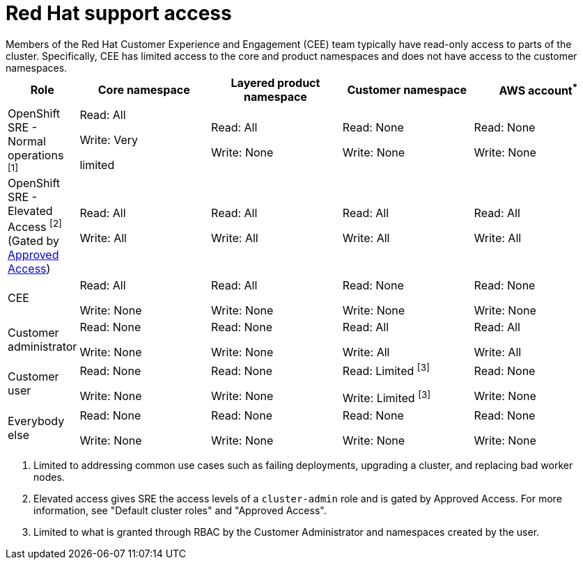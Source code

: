 // Module included in the following assemblies:
//
// * rosa_architecture/rosa_policy_service_definition/rosa-sre-access.adoc

:_mod-docs-content-type: REFERENCE

[id="rosa-policy-rh-access_{context}"]
= Red{nbsp}Hat support access
Members of the Red{nbsp}Hat Customer Experience and Engagement (CEE) team typically have read-only access to parts of the cluster. Specifically, CEE has limited access to the core and product namespaces and does not have access to the customer namespaces.

[cols= "2a,4a,4a,4a,4a",options="header"]

|===

| Role | Core namespace | Layered product namespace | Customer namespace | AWS account^*^

|OpenShift SRE - Normal operations ^[1]^| Read: All

Write: Very

limited
| Read: All

Write: None
| Read: None

Write: None
|Read: None

Write: None

|OpenShift SRE - Elevated Access ^[2]^ (Gated by link:https://docs.redhat.com/en/documentation/red_hat_openshift_service_on_aws/4/html/support/approved-access[Approved Access])| Read: All

Write: All

| Read: All

Write: All
| Read: All

Write: All
|Read: All

Write: All

|CEE
|Read: All

Write: None

|Read: All

Write: None

|Read: None

Write: None

|Read: None

Write: None

|Customer administrator
|Read: None

Write: None

|Read: None

Write: None

| Read: All

Write: All

|Read: All

Write: All

|Customer user
|Read: None

Write: None

|Read: None

Write: None

|Read: Limited ^[3]^

Write: Limited ^[3]^

|Read: None

Write: None

|Everybody else
|Read: None

Write: None
|Read: None

Write: None
|Read: None

Write: None
|Read: None

Write: None

|===
--
1. Limited to addressing common use cases such as failing deployments, upgrading a cluster, and replacing bad worker nodes.
2. Elevated access gives SRE the access levels of a `cluster-admin` role and is gated by Approved Access. For more information, see "Default cluster roles" and "Approved Access".
3. Limited to what is granted through RBAC by the Customer Administrator and namespaces created by the user.
--